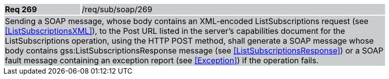 [width="90%",cols="20%,80%"]
|===
|*Req 269* {set:cellbgcolor:#CACCCE}|/req/sub/soap/269
2+|Sending a SOAP message, whose body contains an XML-encoded ListSubscriptions request (see <<ListSubscriptionsXML>>), to the Post URL listed in the server's capabilities document for the ListSubscriptions operation, using the HTTP POST method, shall generate a SOAP message whose body contains gss:ListSubscriptionsResponse message (see <<ListSubscriptionsResponse>>) or a SOAP fault message containing an exception report (see <<Exception>>) if the operation fails.
|===
